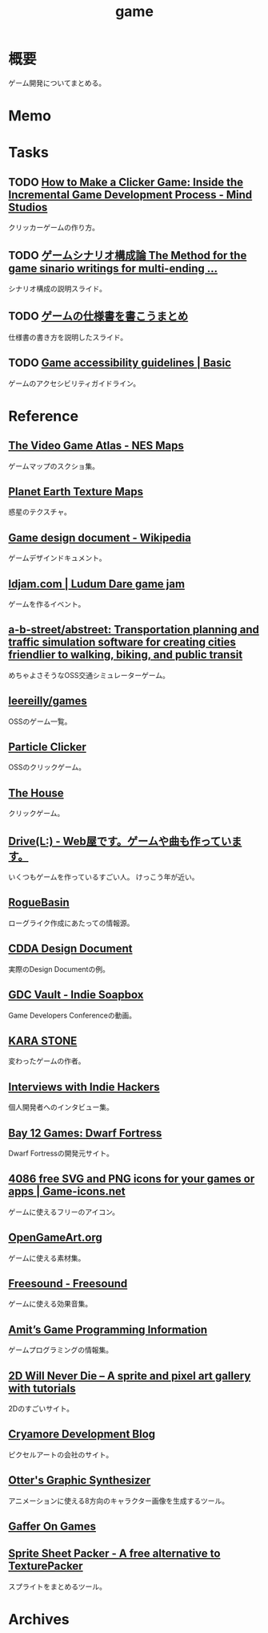 :PROPERTIES:
:ID:       8b79aef9-1073-4788-9e81-68cc63e4f997
:END:
#+title: game
* 概要
ゲーム開発についてまとめる。
* Memo
* Tasks
** TODO [[https://themindstudios.com/blog/how-to-make-an-idle-clicker-game/][How to Make a Clicker Game: Inside the Incremental Game Development Process - Mind Studios]]
クリッカーゲームの作り方。
** TODO [[https://www.slideshare.net/nyaakobayashi/ss-12559078][ゲームシナリオ構成論 The Method for the game sinario writings for multi-ending …]]
シナリオ構成の説明スライド。
** TODO [[https://www.slideshare.net/ChizuruSugimoto/ss-177364439][ゲームの仕様書を書こうまとめ]]
仕様書の書き方を説明したスライド。
** TODO [[http://gameaccessibilityguidelines.com/basic/][Game accessibility guidelines | Basic]]
ゲームのアクセシビリティガイドライン。
* Reference
** [[https://www.vgmaps.com/Atlas/NES/index.htm][The Video Game Atlas - NES Maps]]
ゲームマップのスクショ集。
** [[http://planetpixelemporium.com/earth.html][Planet Earth Texture Maps]]
惑星のテクスチャ。
** [[https://en.wikipedia.org/wiki/Game_design_document][Game design document - Wikipedia]]
ゲームデザインドキュメント。
** [[https://ldjam.com/][ldjam.com | Ludum Dare game jam]]
ゲームを作るイベント。
** [[https://github.com/a-b-street/abstreet][a-b-street/abstreet: Transportation planning and traffic simulation software for creating cities friendlier to walking, biking, and public transit]]
めちゃよさそうなOSS交通シミュレーターゲーム。
** [[https://github.com/leereilly/games#user-content-strategy][leereilly/games]]
OSSのゲーム一覧。
** [[http://particle-clicker.web.cern.ch/][Particle Clicker]]
OSSのクリックゲーム。
** [[https://the-house.arturkot.pl/][The House]]
クリックゲーム。
** [[https://laineus.com/][Drive(L:) - Web屋です。ゲームや曲も作っています。]]
いくつもゲームを作っているすごい人。
けっこう年が近い。
** [[http://www.roguebasin.com/index.php/Main_Page][RogueBasin]]
ローグライク作成にあたっての情報源。
** [[https://cataclysmdda.org/design-doc/][CDDA Design Document]]
実際のDesign Documentの例。
** [[https://www.gdcvault.com/play/1025698/Indie][GDC Vault - Indie Soapbox]]
Game Developers Conferenceの動画。
** [[https://karastonesite.com/][KARA STONE]]
変わったゲームの作者。
** [[https://www.indiehackers.com/interviews/page/1][Interviews with Indie Hackers]]
個人開発者へのインタビュー集。
** [[http://www.bay12games.com/][Bay 12 Games: Dwarf Fortress]]
Dwarf Fortressの開発元サイト。
** [[https://game-icons.net/][4086 free SVG and PNG icons for your games or apps | Game-icons.net]]
ゲームに使えるフリーのアイコン。
** [[https://opengameart.org/][OpenGameArt.org]]
ゲームに使える素材集。
** [[https://freesound.org/][Freesound - Freesound]]
ゲームに使える効果音集。
** [[http://www-cs-students.stanford.edu/~amitp/gameprog.html][Amit’s Game Programming Information]]
ゲームプログラミングの情報集。
** [[https://2dwillneverdie.com/][2D Will Never Die – A sprite and pixel art gallery with tutorials]]
2Dのすごいサイト。
** [[https://cryamore.tumblr.com/][Cryamore Development Blog]]
ピクセルアートの会社のサイト。
** [[https://korcs.info/ogs/][Otter's Graphic Synthesizer]]
アニメーションに使える8方向のキャラクター画像を生成するツール。
** [[https://gafferongames.com/][Gaffer On Games]]
** [[https://www.codeandweb.com/free-sprite-sheet-packer][Sprite Sheet Packer - A free alternative to TexturePacker]]
スプライトをまとめるツール。
* Archives
